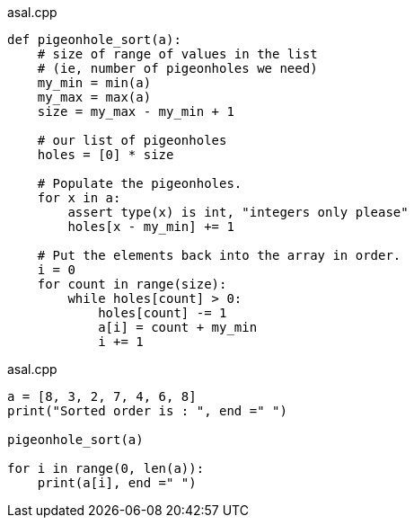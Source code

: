 
.asal.cpp
[source,pyt]
----
def pigeonhole_sort(a): 
    # size of range of values in the list  
    # (ie, number of pigeonholes we need) 
    my_min = min(a) 
    my_max = max(a) 
    size = my_max - my_min + 1
  
    # our list of pigeonholes 
    holes = [0] * size 
  
    # Populate the pigeonholes. 
    for x in a: 
        assert type(x) is int, "integers only please"
        holes[x - my_min] += 1
  
    # Put the elements back into the array in order. 
    i = 0
    for count in range(size): 
        while holes[count] > 0: 
            holes[count] -= 1
            a[i] = count + my_min 
            i += 1
----


.asal.cpp
[source,pyt]
----
a = [8, 3, 2, 7, 4, 6, 8] 
print("Sorted order is : ", end =" ") 
  
pigeonhole_sort(a) 
          
for i in range(0, len(a)): 
    print(a[i], end =" ")
----
